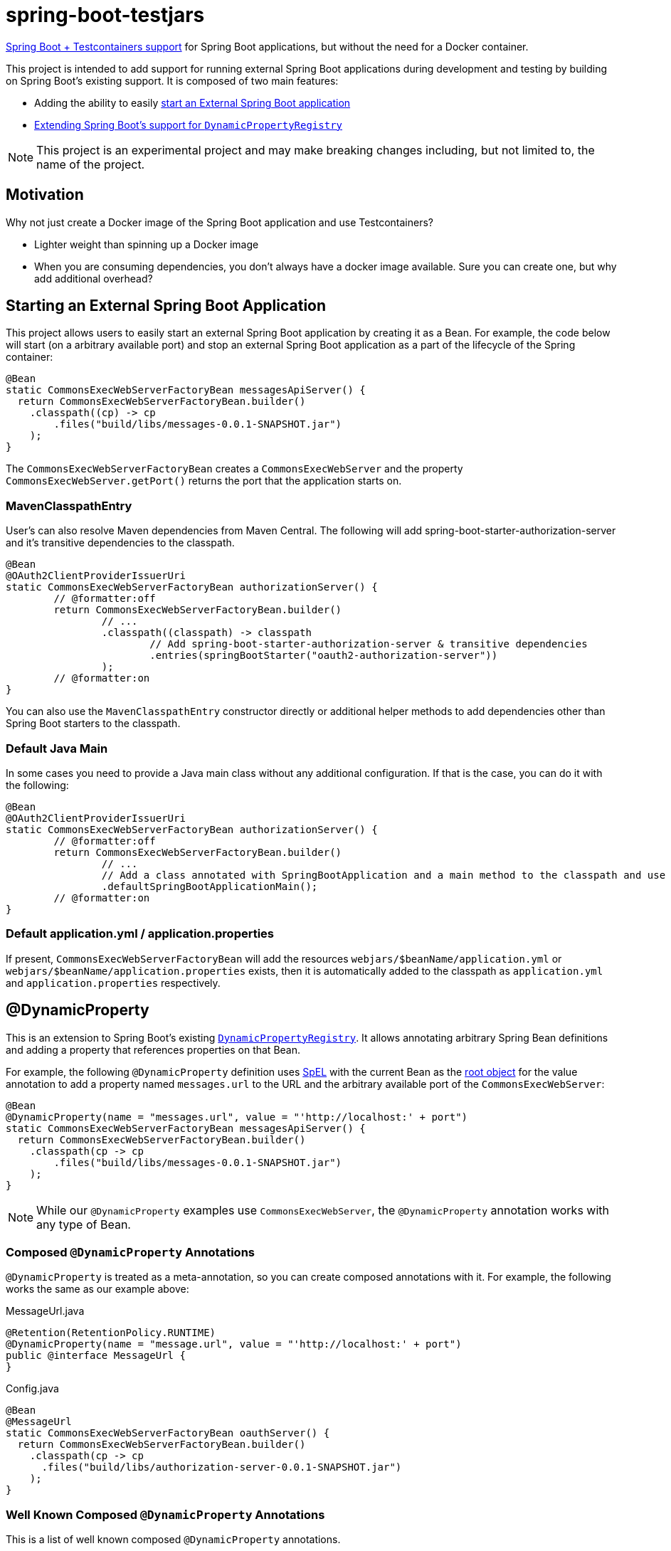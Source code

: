 = spring-boot-testjars

https://docs.spring.io/spring-boot/docs/3.2.1/reference/html/features.html#features.testcontainers[Spring Boot + Testcontainers support] for Spring Boot applications, but without the need for a Docker container.

This project is intended to add support for running external Spring Boot applications during development and testing by building on Spring Boot's existing support. It is composed of two main features:

* Adding the ability to easily <<start-external,start an External Spring Boot application>>
* <<dynamicproperty,Extending Spring Boot's support for `DynamicPropertyRegistry`>>

NOTE: This project is an experimental project and may make breaking changes including, but not limited to, the name of the project.

== Motivation

Why not just create a Docker image of the Spring Boot application and use Testcontainers?

* Lighter weight than spinning up a Docker image
* When you are consuming dependencies, you don't always have a docker image available. Sure you can create one, but why add additional overhead?


[[starting-external]]
== Starting an External Spring Boot Application

This project allows users to easily start an external Spring Boot application by creating it as a Bean.
For example, the code below will start (on a arbitrary available port) and stop an external Spring Boot application as a part of the lifecycle of the Spring container:

[source,java]
----
@Bean
static CommonsExecWebServerFactoryBean messagesApiServer() {
  return CommonsExecWebServerFactoryBean.builder()
    .classpath((cp) -> cp
        .files("build/libs/messages-0.0.1-SNAPSHOT.jar")
    );
}
----

The `CommonsExecWebServerFactoryBean` creates a `CommonsExecWebServer` and the property `CommonsExecWebServer.getPort()` returns the port that the application starts on.

=== MavenClasspathEntry

User's can also resolve Maven dependencies from Maven Central.
The following will add spring-boot-starter-authorization-server and it's transitive dependencies to the classpath.

[source,java]
----
@Bean
@OAuth2ClientProviderIssuerUri
static CommonsExecWebServerFactoryBean authorizationServer() {
	// @formatter:off
	return CommonsExecWebServerFactoryBean.builder()
		// ...
		.classpath((classpath) -> classpath
			// Add spring-boot-starter-authorization-server & transitive dependencies
			.entries(springBootStarter("oauth2-authorization-server"))
		);
	// @formatter:on
}
----

You can also use the `MavenClasspathEntry` constructor directly or additional helper methods to add dependencies other than Spring Boot starters to the classpath.

=== Default Java Main

In some cases you need to provide a Java main class without any additional configuration.
If that is the case, you can do it with the following:

[source,java]
----
@Bean
@OAuth2ClientProviderIssuerUri
static CommonsExecWebServerFactoryBean authorizationServer() {
	// @formatter:off
	return CommonsExecWebServerFactoryBean.builder()
		// ...
		// Add a class annotated with SpringBootApplication and a main method to the classpath and use it as the main class
		.defaultSpringBootApplicationMain();
	// @formatter:on
}
----

=== Default application.yml / application.properties

If present, `CommonsExecWebServerFactoryBean` will add the resources `webjars/$beanName/application.yml` or `webjars/$beanName/application.properties` exists, then it is automatically added to the classpath as `application.yml` and `application.properties` respectively.

[[dynamicproperty]]
== @DynamicProperty

This is an extension to Spring Boot's existing https://docs.spring.io/spring-boot/docs/current/reference/html/features.html#features.testcontainers.at-development-time.dynamic-properties[`DynamicPropertyRegistry`].
It allows annotating arbitrary Spring Bean definitions and adding a property that references properties on that Bean.


For example, the following `@DynamicProperty` definition uses https://docs.spring.io/spring-framework/reference/core/expressions.html[SpEL] with the current Bean as the https://docs.spring.io/spring-framework/reference/core/expressions/evaluation.html[root object] for the value annotation to add a property named `messages.url` to the URL and the arbitrary available port of the `CommonsExecWebServer`:

[source,java]
----
@Bean
@DynamicProperty(name = "messages.url", value = "'http://localhost:' + port")
static CommonsExecWebServerFactoryBean messagesApiServer() {
  return CommonsExecWebServerFactoryBean.builder()
    .classpath(cp -> cp
        .files("build/libs/messages-0.0.1-SNAPSHOT.jar")
    );
}
----

NOTE: While our `@DynamicProperty` examples use `CommonsExecWebServer`, the `@DynamicProperty` annotation works with any type of Bean.

=== Composed `@DynamicProperty` Annotations

`@DynamicProperty` is treated as a meta-annotation, so you can create composed annotations with it.
For example, the following works the same as our example above:

.MessageUrl.java
[source,java]
----
@Retention(RetentionPolicy.RUNTIME)
@DynamicProperty(name = "message.url", value = "'http://localhost:' + port")
public @interface MessageUrl {
}
----

.Config.java
[source,java]
----
@Bean
@MessageUrl
static CommonsExecWebServerFactoryBean oauthServer() {
  return CommonsExecWebServerFactoryBean.builder()
    .classpath(cp -> cp
      .files("build/libs/authorization-server-0.0.1-SNAPSHOT.jar")
    );
}
----

=== Well Known Composed `@DynamicProperty` Annotations

This is a list of well known composed `@DynamicProperty` annotations.

==== @OAuth2ClientProviderIssuerUri

This provides a mapping to issuer-uri of https://docs.spring.io/spring-boot/docs/current/reference/html/application-properties.html#application-properties.security.spring.security.oauth2.client.provider[the OAuth provider details].

* name `spring.security.oauth2.client.provider.${providerName}.issuer-uri` with a default `providerName` of `spring`. The `providerName` can be overridden with the `OAuth2ClientProviderIssuerUri.providerName` property.
* value `'http://127.0.0.1:' + port` which can be overriden with the `OAuth2ClientProviderIssuerUri.value` property

== Samples
Run xref:samples/oauth2-login/src/test/java/example/oauth2/login/TestOauth2LoginMain.java[TestOauth2LoginMain].
This starts the oauth2-login sample and a Spring Authorization Server you assembled in the previous step.

Visit http://localhost:8080/

You will be redirected to the authorization server.
Log in using the username `user` and password `password`.

You are then redirected to the oauth2-login application.
